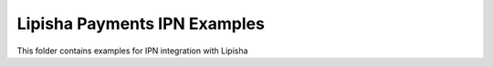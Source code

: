 ===============================
Lipisha Payments IPN Examples
===============================


This folder contains examples for IPN integration with Lipisha
